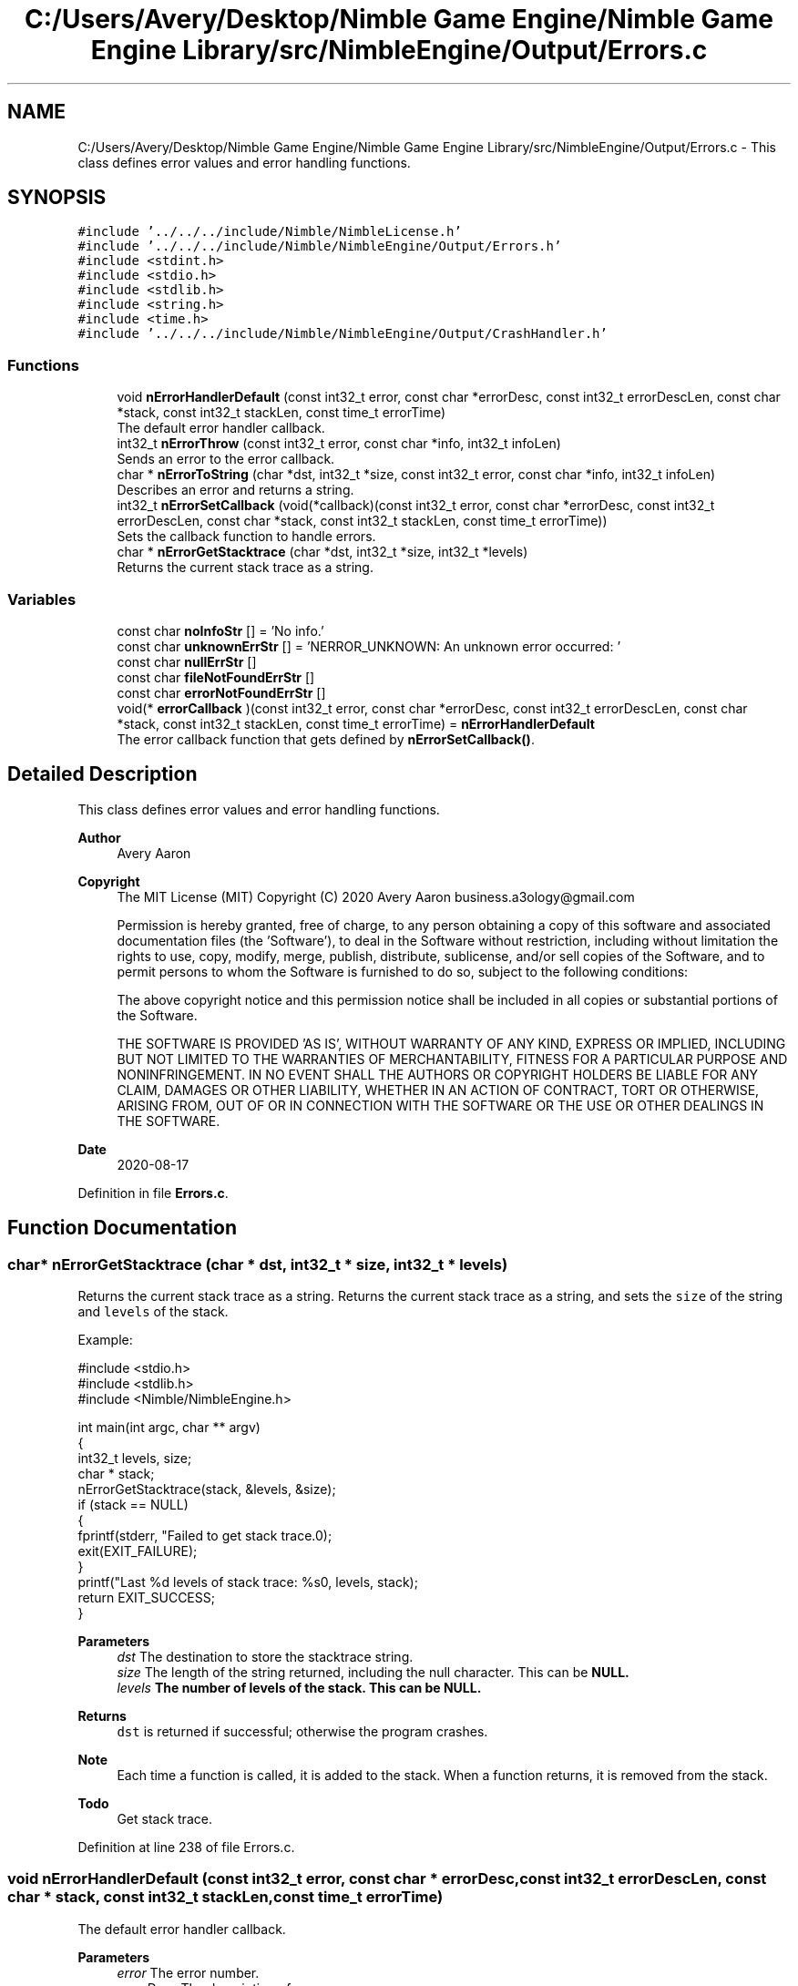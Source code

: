 .TH "C:/Users/Avery/Desktop/Nimble Game Engine/Nimble Game Engine Library/src/NimbleEngine/Output/Errors.c" 3 "Wed Aug 19 2020" "Version 0.1.0" "Nimble Game Engine Library" \" -*- nroff -*-
.ad l
.nh
.SH NAME
C:/Users/Avery/Desktop/Nimble Game Engine/Nimble Game Engine Library/src/NimbleEngine/Output/Errors.c \- This class defines error values and error handling functions\&.  

.SH SYNOPSIS
.br
.PP
\fC#include '\&.\&./\&.\&./\&.\&./include/Nimble/NimbleLicense\&.h'\fP
.br
\fC#include '\&.\&./\&.\&./\&.\&./include/Nimble/NimbleEngine/Output/Errors\&.h'\fP
.br
\fC#include <stdint\&.h>\fP
.br
\fC#include <stdio\&.h>\fP
.br
\fC#include <stdlib\&.h>\fP
.br
\fC#include <string\&.h>\fP
.br
\fC#include <time\&.h>\fP
.br
\fC#include '\&.\&./\&.\&./\&.\&./include/Nimble/NimbleEngine/Output/CrashHandler\&.h'\fP
.br

.SS "Functions"

.in +1c
.ti -1c
.RI "void \fBnErrorHandlerDefault\fP (const int32_t error, const char *errorDesc, const int32_t errorDescLen, const char *stack, const int32_t stackLen, const time_t errorTime)"
.br
.RI "The default error handler callback\&. "
.ti -1c
.RI "int32_t \fBnErrorThrow\fP (const int32_t error, const char *info, int32_t infoLen)"
.br
.RI "Sends an error to the error callback\&. "
.ti -1c
.RI "char * \fBnErrorToString\fP (char *dst, int32_t *size, const int32_t error, const char *info, int32_t infoLen)"
.br
.RI "Describes an error and returns a string\&. "
.ti -1c
.RI "int32_t \fBnErrorSetCallback\fP (void(*callback)(const int32_t error, const char *errorDesc, const int32_t errorDescLen, const char *stack, const int32_t stackLen, const time_t errorTime))"
.br
.RI "Sets the callback function to handle errors\&. "
.ti -1c
.RI "char * \fBnErrorGetStacktrace\fP (char *dst, int32_t *size, int32_t *levels)"
.br
.RI "Returns the current stack trace as a string\&. "
.in -1c
.SS "Variables"

.in +1c
.ti -1c
.RI "const char \fBnoInfoStr\fP [] = 'No info\&.'"
.br
.ti -1c
.RI "const char \fBunknownErrStr\fP [] = 'NERROR_UNKNOWN: An unknown error occurred: '"
.br
.ti -1c
.RI "const char \fBnullErrStr\fP []"
.br
.ti -1c
.RI "const char \fBfileNotFoundErrStr\fP []"
.br
.ti -1c
.RI "const char \fBerrorNotFoundErrStr\fP []"
.br
.ti -1c
.RI "void(* \fBerrorCallback\fP )(const int32_t error, const char *errorDesc, const int32_t errorDescLen, const char *stack, const int32_t stackLen, const time_t errorTime) = \fBnErrorHandlerDefault\fP"
.br
.RI "The error callback function that gets defined by \fBnErrorSetCallback()\fP\&. "
.in -1c
.SH "Detailed Description"
.PP 
This class defines error values and error handling functions\&. 


.PP
\fBAuthor\fP
.RS 4
Avery Aaron 
.RE
.PP
\fBCopyright\fP
.RS 4
The MIT License (MIT) Copyright (C) 2020 Avery Aaron business.a3ology@gmail.com
.PP
Permission is hereby granted, free of charge, to any person obtaining a copy of this software and associated documentation files (the 'Software'), to deal in the Software without restriction, including without limitation the rights to use, copy, modify, merge, publish, distribute, sublicense, and/or sell copies of the Software, and to permit persons to whom the Software is furnished to do so, subject to the following conditions:
.PP
The above copyright notice and this permission notice shall be included in all copies or substantial portions of the Software\&.
.PP
THE SOFTWARE IS PROVIDED 'AS IS', WITHOUT WARRANTY OF ANY KIND, EXPRESS OR IMPLIED, INCLUDING BUT NOT LIMITED TO THE WARRANTIES OF MERCHANTABILITY, FITNESS FOR A PARTICULAR PURPOSE AND NONINFRINGEMENT\&. IN NO EVENT SHALL THE AUTHORS OR COPYRIGHT HOLDERS BE LIABLE FOR ANY CLAIM, DAMAGES OR OTHER LIABILITY, WHETHER IN AN ACTION OF CONTRACT, TORT OR OTHERWISE, ARISING FROM, OUT OF OR IN CONNECTION WITH THE SOFTWARE OR THE USE OR OTHER DEALINGS IN THE SOFTWARE\&. 
.RE
.PP
.PP
\fBDate\fP
.RS 4
2020-08-17 
.RE
.PP

.PP
Definition in file \fBErrors\&.c\fP\&.
.SH "Function Documentation"
.PP 
.SS "char* nErrorGetStacktrace (char * dst, int32_t * size, int32_t * levels)"

.PP
Returns the current stack trace as a string\&. Returns the current stack trace as a string, and sets the \fCsize\fP of the string and \fClevels\fP of the stack\&.
.PP
Example: 
.PP
.nf
#include <stdio\&.h>
#include <stdlib\&.h>
#include <Nimble/NimbleEngine\&.h>

int main(int argc, char ** argv)
{
    int32_t levels, size;
    char * stack;
    nErrorGetStacktrace(stack, &levels, &size);
    if (stack == NULL)
    {
        fprintf(stderr, "Failed to get stack trace\&.\n");
        exit(EXIT_FAILURE);
    }
    printf("Last %d levels of stack trace: %s\n", levels, stack);
    return EXIT_SUCCESS;
}

.fi
.PP
.PP
\fBParameters\fP
.RS 4
\fIdst\fP The destination to store the stacktrace string\&. 
.br
\fIsize\fP The length of the string returned, including the null character\&. This can be \fC\fBNULL\fP\fP\&. 
.br
\fIlevels\fP The number of levels of the stack\&. This can be \fC\fBNULL\fP\fP\&. 
.RE
.PP
\fBReturns\fP
.RS 4
\fCdst\fP is returned if successful; otherwise the program crashes\&.
.RE
.PP
\fBNote\fP
.RS 4
Each time a function is called, it is added to the stack\&. When a function returns, it is removed from the stack\&. 
.RE
.PP

.PP
\fBTodo\fP
.RS 4
Get stack trace\&. 
.RE
.PP

.PP
Definition at line 238 of file Errors\&.c\&.
.SS "void nErrorHandlerDefault (const int32_t error, const char * errorDesc, const int32_t errorDescLen, const char * stack, const int32_t stackLen, const time_t errorTime)"

.PP
The default error handler callback\&. 
.PP
\fBParameters\fP
.RS 4
\fIerror\fP The error number\&. 
.br
\fIerrorDesc\fP The description of \fCerror\fP\&. 
.br
\fIerrorDescLen\fP The length of the \fCerrorDesc\fP argument, including the null character\&. A length of zero (0) uses strlen() to determine length\&. 
.br
\fIstack\fP The stacktrace of the thread that caused the crash\&. 
.br
\fIstackLen\fP The length of the \fCstack\fP argument, including the null character\&. A length of zero (0) uses strlen() to determine length\&. 
.RE
.PP

.PP
\fBTodo\fP
.RS 4
Make default callback\&. 
.RE
.PP

.PP
Definition at line 87 of file Errors\&.c\&.
.SS "int32_t nErrorSetCallback (void(*)(const int32_t error, const char *errorDesc, const int32_t errorDescLen, const char *stack, const int32_t stackLen, const time_t errorTime) callback)"

.PP
Sets the callback function to handle errors\&. Sets the callback function \fCcallback\fP that gets called when an error occurs\&.
.PP
\fBExample:\fP
.RS 4

.PP
.nf
#include <stdio\&.h>
#include <stdlib\&.h>
#include <time\&.h>
#include <Nimble/NimbleEngine\&.h>

void errorHandler(const int32_t error, const char * errorDesc,
      const char * stack, const time_t errorTime)
{
    struct tm * timeInfo = localtime(&errorTime);
    const char format[] = "%x %X %Z";
    const char example = "01/01/2020 16:30:45 GMT"
    char * timeString = malloc(sizeof(void *) + sizeof(example));
    if (timeString == NULL)
    {
        fprintf(stderr, "Failed to allocate to timeString\&.\n");
        return;
    }
    strftime(timeString, sizeof(example), format, timeInfo);

    fprintf(stderr, "\nAn error occurred at %s:\nError description: "\
     "%s\nStack trace: %s\n\n", timeString, errorDesc, stack);
}

int main(int argc, char ** argv)
{
    if (nErrorHandlerSetErrorCallback(errorHandler) != NSUCCESS)
    {
        fprintf(stderr, "Could not set error callback for Nimble\&.\n");
        return EXIT_FAILURE;
    }
    printf("Successfully set error callback for Nimble\&.\n");
    return EXIT_SUCCESS;
}

.fi
.PP
.RE
.PP
\fBParameters\fP
.RS 4
\fIcallback\fP The function that gets called when an error occurs\&. 
.RE
.PP
\fBReturns\fP
.RS 4
\fC\fBNSUCCESS\fP\fP is returned if successful; otherwise \fC\fBNERROR\fP\fP is returned\&.
.RE
.PP
\fBNote\fP
.RS 4
Check \fBnErrorHandlerDefault()\fP for parameter information\&. 
.RE
.PP

.PP
Definition at line 223 of file Errors\&.c\&.
.SS "int32_t nErrorThrow (const int32_t error, const char * info, int32_t infoLen)"

.PP
Sends an error to the error callback\&. Sends an error to the error callback defined by nErrorHandlerSetErrorCallback(), and determines whether or not crashing is necessary\&.
.PP
Example: 
.PP
.nf
#include <stdio\&.h>
#include <stdlib\&.h>
#include <Nimble/NimbleEngine\&.h>

int main(int argc, char ** argv)
{
    char exampleFilePath[] = "example\&.txt";
    if (nErrorThrow(NERROR_FILE_NOT_FOUND, exampleFilePath,
         sizeof(exampleFilePath)) != NSUCCESS)
    {
        fprintf(stderr, "Failed to throw error\&.\n");
        exit(EXIT_FAILURE);
    }
    printf("Successfully threw error\&.\n");
    return EXIT_SUCCESS;
}

.fi
.PP
.PP
\fBParameters\fP
.RS 4
\fIerror\fP The error to throw\&. 
.br
\fIinfo\fP Relevant information, such as a file location, that could help 
.br
\fIinfoLen\fP The length of the \fCinfo\fP argument, including the null character\&. A length of zero (0) uses strlen() to determine length\&. diagnose the error\&. This can be \fC\fBNULL\fP\fP\&. 
.RE
.PP
\fBReturns\fP
.RS 4
\fC\fBNSUCCESS\fP\fP is returned if successful; otherwise \fC\fBNERROR\fP\fP is returned\&. 
.RE
.PP

.PP
Definition at line 94 of file Errors\&.c\&.
.SS "char* nErrorToString (char * dst, int32_t * size, const int32_t error, const char * info, int32_t infoLen)"

.PP
Describes an error and returns a string\&. Example: 
.PP
.nf
#include <stdio\&.h>
#include <stdlib\&.h>
#include <Nimble/NimbleEngine\&.h>

int main(int argc, char ** argv)
{
    char * errorStr;
    int32_t errorLen;
    char exampleFilePath[] = "example\&.txt";
    if (nErrorToString(errorStr, &errorLen, NERROR_FILE_NOT_FOUND,
         exampleFilePath, sizeof(exampleFilePath)) == NULL)
    {
        fprintf(stderr, "Failed to get error string\&.\n");
        exit(EXIT_FAILURE);
    }
    printf("NERROR_FILE_NOT_FOUND as string: %s\n", errorStr);
    return EXIT_SUCCESS;
}

.fi
.PP
.PP
\fBParameters\fP
.RS 4
\fIdst\fP The destination to store the string describing \fCerror\fP\&. 
.br
\fIsize\fP The length of the string returned, including the null character\&. This can be \fC\fBNULL\fP\fP\&. 
.br
\fIerror\fP The error to get described\&. 
.br
\fIinfo\fP Relevant information, such as a file location, that could help diagnose the error\&. This can be \fC\fBNULL\fP\fP\&. 
.br
\fIinfoLen\fP The length of the \fCinfo\fP argument, including the null character\&. A length of zero (0) uses strlen() to determine length\&. 
.RE
.PP
\fBReturns\fP
.RS 4
\fCdst\fP is returned if successful; otherwise \fC\fBNULL\fP\fP is returned\&. 
.RE
.PP

.PP
\fBTodo\fP
.RS 4
Crash\&. 
.RE
.PP

.PP
Definition at line 118 of file Errors\&.c\&.
.SH "Variable Documentation"
.PP 
.SS "void(* errorCallback) (const int32_t error, const char *errorDesc, const int32_t errorDescLen, const char *stack, const int32_t stackLen, const time_t errorTime) = \fBnErrorHandlerDefault\fP"

.PP
The error callback function that gets defined by \fBnErrorSetCallback()\fP\&. 
.PP
Definition at line 82 of file Errors\&.c\&.
.SS "const char errorNotFoundErrStr[]"
\fBInitial value:\fP
.PP
.nf
= "NERROR_ERROR_NOT_FOUND: An error passed to "
                                   "a function was not valid: "
.fi
.PP
Definition at line 58 of file Errors\&.c\&.
.SS "const char fileNotFoundErrStr[]"
\fBInitial value:\fP
.PP
.nf
= "NERROR_FILE_NOT_FOUND: A file was not "
                                   "found where specified: "
.fi
.PP
Definition at line 56 of file Errors\&.c\&.
.SS "const char noInfoStr[] = 'No info\&.'"

.PP
Definition at line 52 of file Errors\&.c\&.
.SS "const char nullErrStr[]"
\fBInitial value:\fP
.PP
.nf
= "NERROR_NULL: A pointer was null when "
                                   "a nonnull pointer was expected: "
.fi
.PP
Definition at line 54 of file Errors\&.c\&.
.SS "const char unknownErrStr[] = 'NERROR_UNKNOWN: An unknown error occurred: '"

.PP
Definition at line 53 of file Errors\&.c\&.
.SH "Author"
.PP 
Generated automatically by Doxygen for Nimble Game Engine Library from the source code\&.
